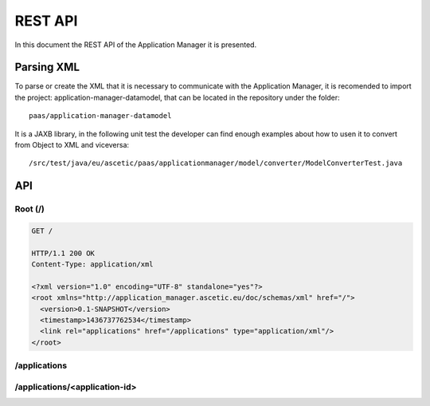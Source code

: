 ```````````````````
REST API
```````````````````

In this document the REST API of the Application Manager it is presented.

Parsing XML
___________

To parse or create the XML that it is necessary to communicate with the Application Manager, it is recomended to import the project: application-manager-datamodel, that can be located in the repository under the folder::

	paas/application-manager-datamodel

It is a JAXB library, in the following unit test the developer can find enough examples about how to usen it to convert from Object to XML and viceversa::

	/src/test/java/eu/ascetic/paas/applicationmanager/model/converter/ModelConverterTest.java


API
___


Root (/)
~~~~~~~~

.. code-block:: xml

	GET /

	HTTP/1.1 200 OK
	Content-Type: application/xml

	<?xml version="1.0" encoding="UTF-8" standalone="yes"?>
	<root xmlns="http://application_manager.ascetic.eu/doc/schemas/xml" href="/">
	  <version>0.1-SNAPSHOT</version>
	  <timestamp>1436737762534</timestamp>
	  <link rel="applications" href="/applications" type="application/xml"/>
	</root>


/applications
~~~~~~~~~~~~~


/applications/<application-id>
~~~~~~~~~~~~~~~~~~~~~~~~~~~~~~

